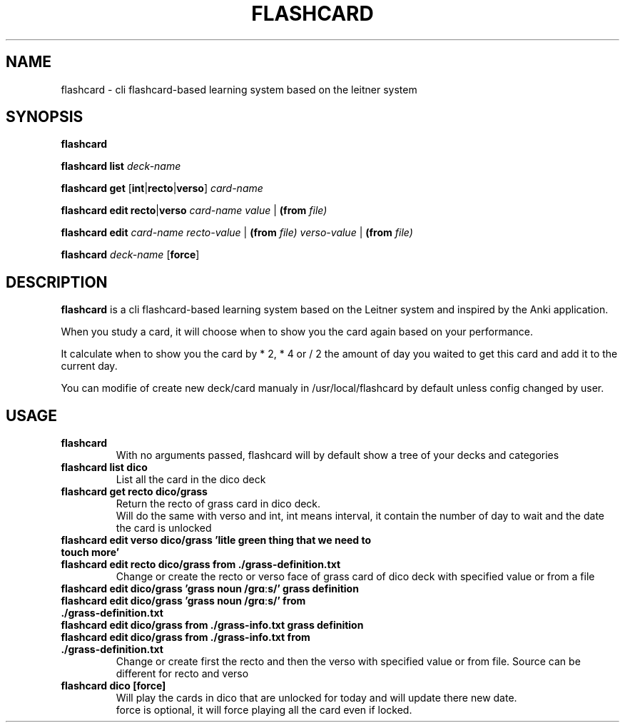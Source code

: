 .TH FLASHCARD 1 FLASHCARD\-1.0
.SH NAME
flashcard \- cli flashcard-based learning system based on the leitner system
.SH SYNOPSIS
.B flashcard
.P
.B flashcard
.B list
.IR deck-name
.P
.B flashcard
.B get
.RB [ int | recto | verso ]
.IR card-name
.P
.B flashcard
.B edit
.BR recto | verso
.IR card-name
.IR value
.RB | 
.B (from
.IR file)
.P
.B flashcard
.B edit
.IR card-name
.IR recto-value
.RB |
.B (from
.IR file)
.IR verso-value
.RB |
.B (from
.IR file)
.P
.B flashcard
.IR deck-name 
.RB [ force ]
.SH DESCRIPTION
.B flashcard
is a cli flashcard-based learning system based on the Leitner system and inspired by the Anki application.
.P
When you study a card,
it will choose when to show you the card again based on your performance.
.P
It calculate when to show you the card by * 2, * 4 or / 2
the amount of day you waited to get this card and add it to the current day.
.P
You can modifie of create new deck/card manualy in /usr/local/flashcard by default unless config changed by user.
.SH USAGE
.TP
.B flashcard
.br
With no arguments passed,
flashcard will by default show a tree of your decks and categories
.TP
.B flashcard list dico
List all the card in the dico deck
.TP
.B flashcard get recto dico/grass
.br
Return the recto of grass card in dico deck.
.br
Will do the same with verso and int,
int means interval,
it contain the number of day to wait and the date the card is unlocked
.TP
.B flashcard  edit verso dico/grass "'litle green thing that we need to touch more'"
.TQ
.B flashcard  edit recto dico/grass from ./grass-definition.txt
Change or create the recto or verso face of grass card of dico deck with specified value or from a file
.TP
.B flashcard edit dico/grass "'grass noun /ɡrɑːs/'" "grass definition"
.TQ
.B flashcard edit dico/grass "'grass noun /ɡrɑːs/'" from ./grass-definition.txt
.TQ
.B flashcard edit dico/grass from ./grass-info.txt "grass definition"
.TQ
.B flashcard edit dico/grass from ./grass-info.txt from ./grass-definition.txt
Change or create first the recto and then the verso with specified value or from file.
Source can be different for recto and verso 
.TP
.B flashcard dico [force]
Will play the cards in dico that are unlocked for today and will update there new date.
.br
force is optional, it will force playing all the card even if locked.
